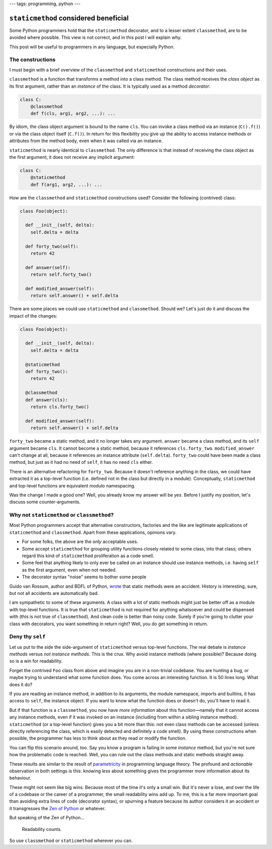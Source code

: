 ---
tags: programming, python
---

``staticmethod`` considered beneficial
======================================

Some Python programmers hold that the ``staticmethod`` decorator,
and to a lesser extent ``classmethod``, are to be avoided where
possible.  This view is not correct, and in this post I will explain
why.

This post will be useful to programmers in any language, but
especially Python.

The constructions
-----------------

I must begin with a brief overview of the ``classmethod`` and
``staticmethod`` constructions and their uses.

``classmethod`` is a function that transforms a method into a class
method.  The class method receives the *class object* as its first
argument, rather than an *instance* of the class.  It is typically
used as a method *decorator*:

.. code:: python

  class C:
      @classmethod
      def f(cls, arg1, arg2, ...): ...

By idiom, the class object argument is bound to the name ``cls``.
You can invoke a class method via an instance (``C().f()``) or via
the class object itself (``C.f()``).  In return for this flexibility
you give up the ability to access instance methods or attributes
from the method body, even when it was called via an instance.


``staticmethod`` is nearly identical to ``classmethod``.  The only
difference is that instead of receiving the class object as the
first argument, it does not receive any implicit argument:

.. code:: python

  class C:
      @staticmethod
      def f(arg1, arg2, ...): ...

How are the ``classmethod`` and ``staticmethod`` constructions used?
Consider the following (contrived) class:

.. code:: python

  class Foo(object):

    def __init__(self, delta):
      self.delta = delta

    def forty_two(self):
      return 42

    def answer(self):
      return self.forty_two()

    def modified_answer(self):
      return self.answer() + self.delta


There are some places we could use ``staticmethod`` and
``classmethod``.  Should we?  Let's just do it and discuss the
impact of the changes:

.. code:: python

  class Foo(object):

    def __init__(self, delta):
      self.delta = delta

    @staticmethod
    def forty_two():
      return 42

    @classmethod
    def answer(cls):
      return cls.forty_two()

    def modified_answer(self):
      return self.answer() + self.delta

``forty_two`` became a static method, and it no longer takes any
argument.  ``answer`` became a class method, and its ``self``
argument became ``cls``.  It cannot become a static method, because
it references ``cls.forty_two``.  ``modified_answer`` can't change
at all, because it references an instance attribute
(``self.delta``).  ``forty_two`` could have been made a class
method, but just as it had no need of ``self``, it has no need
``cls`` either.

There is an alternative refactoring for ``forty_two``.  Because it
doesn't reference anything in the class, we could have extracted it
as a top-level function (i.e. defined not in the class but directly
in a module).  Conceptually, ``staticmethod`` and top-level
functions are equivalent modulo namespacing.

Was the change I made a good one?  Well, you already know my answer
will be *yes*.  Before I justify my position, let's discuss some
counter-arguments.

Why not ``staticmethod`` or ``classmethod``?
--------------------------------------------

Most Python programmers accept that alternative constructors,
factories and the like are legitimate applications of
``staticmethod`` and ``classmethod``.  Apart from these
applications, opinions vary.

- For some folks, the above are the *only* acceptable uses.

- Some accept ``staticmethod`` for grouping utility functions
  closely related to some class, into that class; others regard this
  kind of ``staticmethod`` proliferation as a code smell.

- Some feel that anything likely to only ever be called on an
  instance should use instance methods, i.e. having ``self`` as the
  first argument, even when not needed.

- The decorator syntax "noise" seems to bother some people

Guido van Rossum, author and BDFL of Python, `wrote`_ that static
methods were an accident.  History is interesting, sure, but not all
accidents are automatically bad.

.. _wrote: https://mail.python.org/pipermail/python-ideas/2012-May/014969.html

I am sympathetic to some of these arguments.  A class with a lot of
static methods might just be better off as a module with top-level
functions.  It is true that ``staticmethod`` is not required for
anything whatsoever and could be dispensed with (this is not true of
``classmethod``).  And clean code is better than noisy code.  Surely
if you're going to clutter your class with decorators, you want
something in return right?  Well, you do get something in return.


Deny thy ``self``
-----------------

Let us put to the side the side-argument of ``staticmethod`` versus
top-level functions.  The real debate is *instance methods* versus
*not instance methods*.  This is the crux.  Why avoid instance
methods (where possible)?  Because doing so is a win for
readability.

Forget the contrived ``Foo`` class from above and imagine you are in
a non-trivial codebase.  You are hunting a bug, or maybe trying to
understand what some function does.  You come across an interesting
function.  It is 50 lines long.  What does it do?

If you are reading an instance method, in addition to its arguments,
the module namespace, imports and builtins, it has access to
``self``, the instance object.  If you want to know what the
function does or doesn't do, you'll have to read it.

But if that function is a ``classmethod``, you now have *more
information* about this function—namely that it cannot access any
instance methods, even if it was invoked on an instance (including
from within a sibling instance method).  ``staticmethod`` (or a
top-level function) gives you a bit more than this: not even class
methods can be accessed (unless directly referencing the class,
which is easily detected and definitely a code smell).  By using
these constructions when possible, the programmer has less to think
about as they read or modify the function.

You can flip this scenario around, too.  Say you know a program is
failing in some *instance* method, but you're not sure how the
problematic code is reached.  Well, you can rule out the class
methods and static methods straight away.

These results are similar to the result of `parametricity`_ in
programming language theory.  The profound and *actionable*
observation in both settings is this: knowing *less* about something
gives the programmer *more* information about its behaviour.

.. _parametricity: http://citeseer.ist.psu.edu/viewdoc/download;jsessionid=F63444BB6DD3E18607EA7B3677036F09?doi=10.1.1.38.9875&rep=rep1&type=pdf

These might not seem like big wins.  Because most of the time it's
only a small win.  But it's never a lose, and over the life of a
codebase or the career of a programmer, the small readability wins
add up.  To me, this is a far more important goal than avoiding
extra lines of code (decorator syntax), or spurning a feature
because its author considers it an accident or it transgresses the
`Zen of Python`_ or whatever.

.. _Zen of Python: https://www.python.org/dev/peps/pep-0020/

But speaking of the Zen of Python...

    Readability counts.

So use ``classmethod`` or ``staticmethod`` wherever you can.
